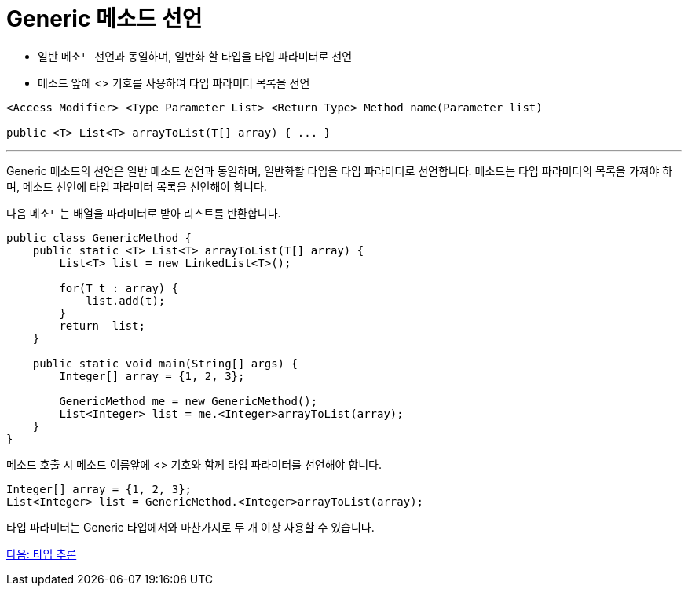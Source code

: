 = Generic 메소드 선언

* 일반 메소드 선언과 동일하며, 일반화 할 타입을 타입 파라미터로 선언
* 메소드 앞에 <> 기호를 사용하여 타입 파라미터 목록을 선언

[source, java]
----
<Access Modifier> <Type Parameter List> <Return Type> Method name(Parameter list)

public <T> List<T> arrayToList(T[] array) { ... }
----

---

Generic 메소드의 선언은 일반 메소드 선언과 동일하며, 일반화할 타입을 타입 파라미터로 선언합니다. 메소드는 타입 파라미터의 목록을 가져야 하며, 메소드 선언에 타입 파라미터 목록을 선언해야 합니다.

다음 메소드는 배열을 파라미터로 받아 리스트를 반환합니다.

[source, java]
----
public class GenericMethod {
    public static <T> List<T> arrayToList(T[] array) {
        List<T> list = new LinkedList<T>();
            
        for(T t : array) {
            list.add(t);
        }   
        return  list;
    }

    public static void main(String[] args) {
        Integer[] array = {1, 2, 3};

        GenericMethod me = new GenericMethod();
        List<Integer> list = me.<Integer>arrayToList(array);
    }
}
----

메소드 호출 시 메소드 이름앞에 <> 기호와 함께 타입 파라미터를 선언해야 합니다.

[source, java]
----
Integer[] array = {1, 2, 3};
List<Integer> list = GenericMethod.<Integer>arrayToList(array);
----

타입 파라미터는 Generic 타입에서와 마찬가지로 두 개 이상 사용할 수 있습니다.

link:./13_type_influence.adoc[다음: 타입 추론]

